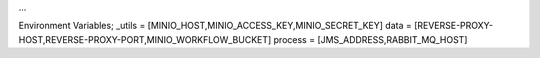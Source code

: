 ...

Environment Variables;
_utils = [MINIO_HOST,MINIO_ACCESS_KEY,MINIO_SECRET_KEY]
data = [REVERSE-PROXY-HOST,REVERSE-PROXY-PORT,MINIO_WORKFLOW_BUCKET]
process = [JMS_ADDRESS,RABBIT_MQ_HOST]
